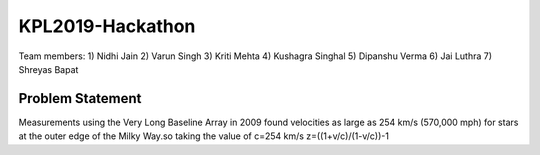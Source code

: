 KPL2019-Hackathon
=================

Team members:
1) Nidhi Jain
2) Varun Singh
3) Kriti Mehta
4) Kushagra Singhal
5) Dipanshu Verma
6) Jai Luthra
7) Shreyas Bapat

Problem Statement
-----------------

Measurements using the Very Long Baseline Array in 2009 found velocities as large as 254 km/s (570,000 mph) for stars at the outer edge of the Milky Way.so taking the value of c=254 km/s 
z=((1+v/c)/(1-v/c))-1
